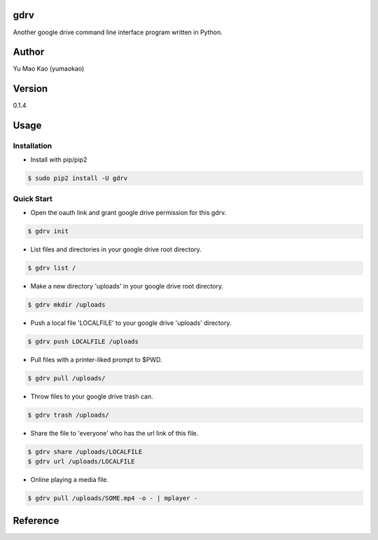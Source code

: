 gdrv
============
Another google drive command line interface program written in Python.

Author
============
Yu Mao Kao (yumaokao)

Version
=======
0.1.4

Usage
=====

Installation
-----------
* Install with pip/pip2
.. code-block:: sh

  $ sudo pip2 install -U gdrv

Quick Start
-----------
* Open the oauth link and grant google drive permission for this gdrv.
.. code-block:: sh

  $ gdrv init

* List files and directories in your google drive root directory.
.. code-block:: sh

  $ gdrv list /

* Make a new directory 'uploads' in your google drive root directory.
.. code-block:: sh

  $ gdrv mkdir /uploads

* Push a local file 'LOCALFILE' to your google drive 'uploads' directory.
.. code-block:: sh

  $ gdrv push LOCALFILE /uploads

* Pull files with a printer-liked prompt to $PWD.
.. code-block:: sh

  $ gdrv pull /uploads/

* Throw files to your google drive trash can.
.. code-block:: sh

  $ gdrv trash /uploads/

* Share the file to 'everyone' who has the url link of this file.
.. code-block:: sh

  $ gdrv share /uploads/LOCALFILE
  $ gdrv url /uploads/LOCALFILE

* Online playing a media file.
.. code-block:: sh

  $ gdrv pull /uploads/SOME.mp4 -o - | mplayer -

Reference
============
.. _gdrive: https://github.com/prasmussen/gdrive

.. vim:fileencoding=UTF-8:ts=4:sw=4:sta:et:sts=4:ai
